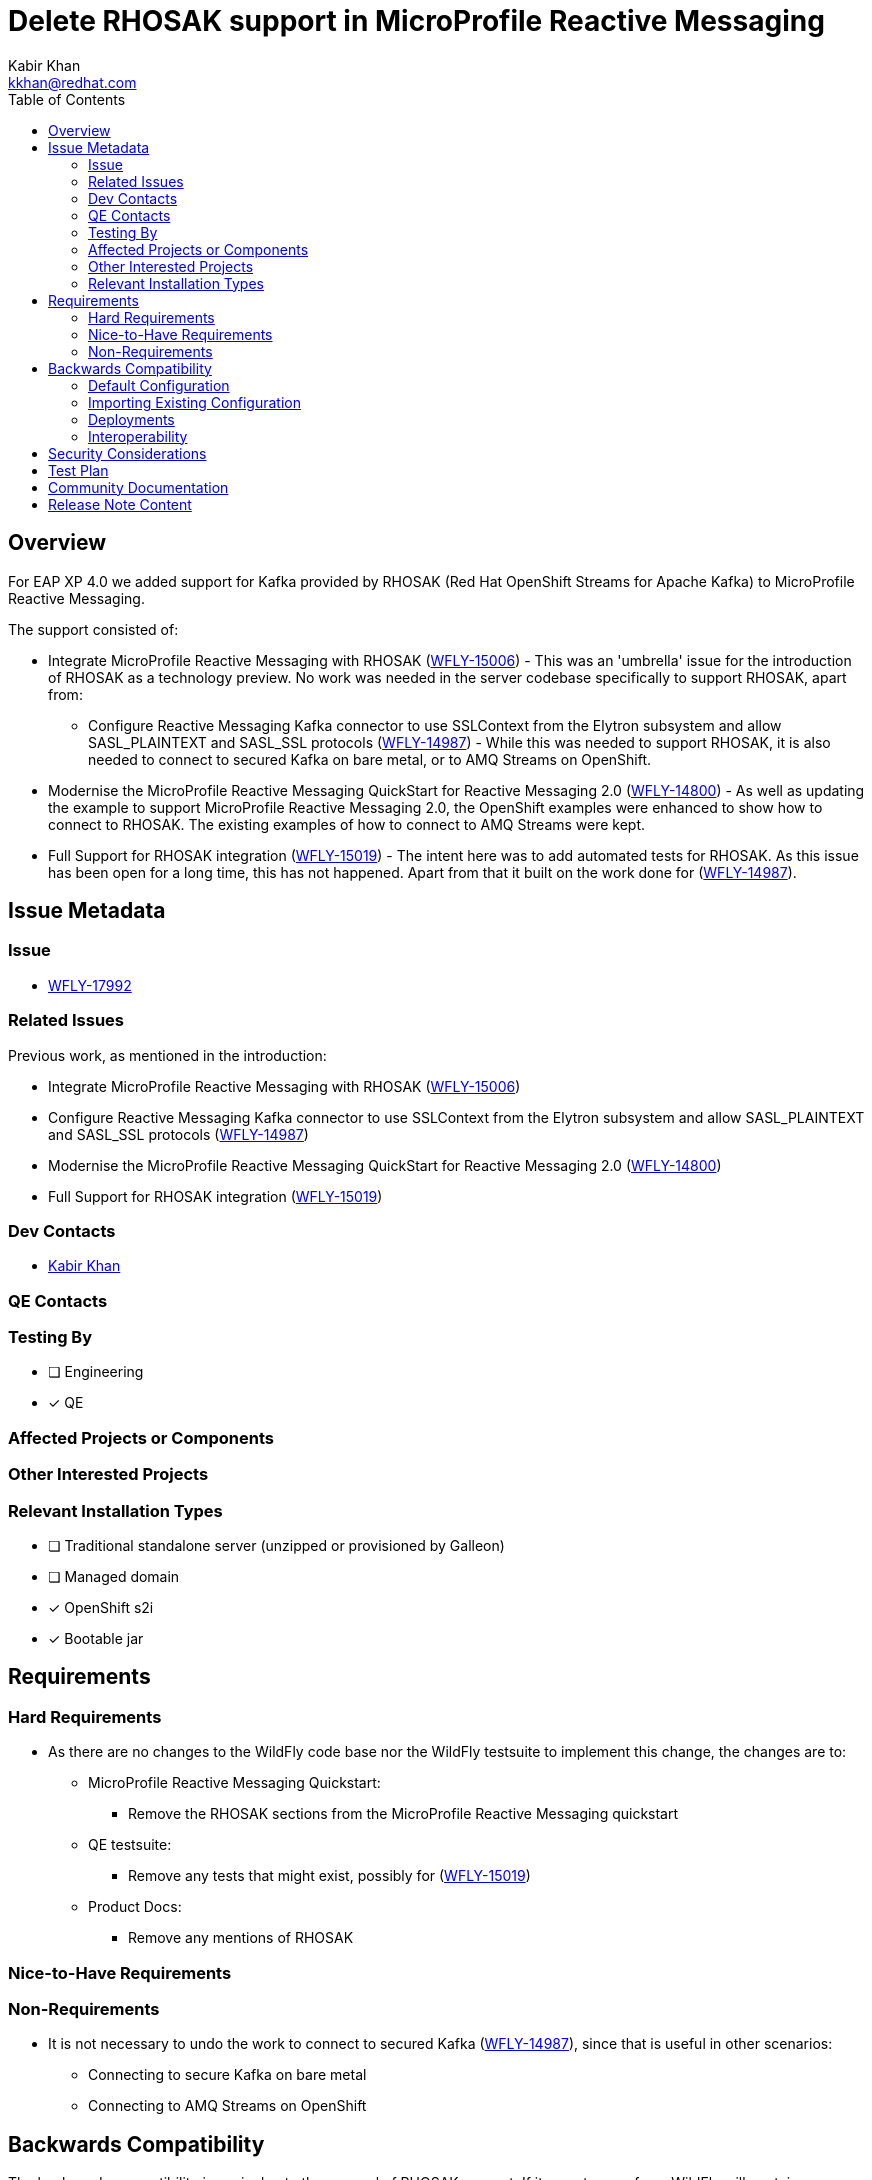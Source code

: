 = Delete RHOSAK support in MicroProfile Reactive Messaging
:author:            Kabir Khan
:email:             kkhan@redhat.com
:toc:               left
:icons:             font
:idprefix:
:idseparator:       -

== Overview

For EAP XP 4.0 we added support for Kafka provided by RHOSAK (Red Hat OpenShift Streams for Apache Kafka) to MicroProfile Reactive Messaging.

The support consisted of:

* Integrate MicroProfile Reactive Messaging with RHOSAK (https://issues.redhat.com/browse/WFLY-15006[WFLY-15006]) - This was an 'umbrella' issue for the introduction of RHOSAK as a technology preview. No work was needed in the server codebase specifically to support RHOSAK, apart from:
** Configure Reactive Messaging Kafka connector to use SSLContext from the Elytron subsystem and allow SASL_PLAINTEXT and SASL_SSL protocols (https://issues.redhat.com/browse/WFLY-14987[WFLY-14987]) - While this was needed to support RHOSAK, it is also needed to connect to secured Kafka on bare metal, or to AMQ Streams on OpenShift.
* Modernise the MicroProfile Reactive Messaging QuickStart for Reactive Messaging 2.0 (https://issues.redhat.com/browse/WFLY-14800[WFLY-14800]) - As well as updating the example to support MicroProfile Reactive Messaging 2.0, the OpenShift examples were enhanced to show how to connect to RHOSAK. The existing examples of how to connect to AMQ Streams were kept.
* Full Support for RHOSAK integration (https://issues.redhat.com/browse/WFLY-15019[WFLY-15019]) - The intent here was to add automated tests for RHOSAK. As this issue has been open for a long time, this has not happened. Apart from that it built on the work done for (https://issues.redhat.com/browse/WFLY-14987[WFLY-14987]).

== Issue Metadata

=== Issue

* https://issues.redhat.com/browse/WFLY-17992[WFLY-17992]

=== Related Issues

Previous work, as mentioned in the introduction:

* Integrate MicroProfile Reactive Messaging with RHOSAK (https://issues.redhat.com/browse/WFLY-15006[WFLY-15006])
* Configure Reactive Messaging Kafka connector to use SSLContext from the Elytron subsystem and allow SASL_PLAINTEXT and SASL_SSL protocols (https://issues.redhat.com/browse/WFLY-14987[WFLY-14987])
* Modernise the MicroProfile Reactive Messaging QuickStart for Reactive Messaging 2.0 (https://issues.redhat.com/browse/WFLY-14800[WFLY-14800])
* Full Support for RHOSAK integration (https://issues.redhat.com/browse/WFLY-15019[WFLY-15019])

=== Dev Contacts

* mailto:{email}[{author}]

=== QE Contacts

=== Testing By
// Put an x in the relevant field to indicate if testing will be done by Engineering or QE. 
// Discuss with QE during the Kickoff state to decide this
* [ ] Engineering

* [x] QE

=== Affected Projects or Components

=== Other Interested Projects

=== Relevant Installation Types
// Remove the x next to the relevant field if the feature in question is not relevant
// to that kind of WildFly installation
* [ ] Traditional standalone server (unzipped or provisioned by Galleon)

* [ ] Managed domain

* [x] OpenShift s2i

* [x] Bootable jar

== Requirements

=== Hard Requirements

* As there are no changes to the WildFly code base nor the WildFly testsuite to implement this change, the changes are to:
** MicroProfile Reactive Messaging Quickstart:
*** Remove the RHOSAK sections from the MicroProfile Reactive Messaging quickstart
** QE testsuite:
*** Remove any tests that might exist, possibly for (https://issues.redhat.com/browse/WFLY-15019[WFLY-15019])
** Product Docs:
*** Remove any mentions of RHOSAK

=== Nice-to-Have Requirements

=== Non-Requirements

* It is not necessary to undo the work to connect to secured Kafka (https://issues.redhat.com/browse/WFLY-14987[WFLY-14987]), since that is useful in other scenarios:
** Connecting to secure Kafka on bare metal
** Connecting to AMQ Streams on OpenShift

== Backwards Compatibility

// Does this enhancement affect backwards compatibility with previously released
// versions of WildFly?
// Can the identified incompatibility be avoided?
The backwards compatibility issue is due to the removal of RHOSAK support. If it were to resurface, WildFly will contain everything needed.

From a configuration perspective, RHOSAK support consisted of microprofile property entries to connect to a secure Kafka instance. Whether that secure Kafka instance is provided by RHOSAK or by other means, makes no difference to the application server or the user applications.

=== Default Configuration

N/A

=== Importing Existing Configuration

N/A

=== Deployments

N/A

=== Interoperability

N/A

== Security Considerations

////
Identification if any security implications that may need to be considered with this feature
or a confirmation that there are no security implications to consider.
////
No security implications to consider

== Test Plan

== Community Documentation
The wildfly.org documentation in this area mentions 'secure Kafka' rather than RHOSAK, so no changes are needed.

The quickstarts will need updating as mentioned.


== Release Note Content

Support for RHOSAK has been withdrawn. The MicroProfile Reactive Messaging for Kafka quickstart has been updated to no longer include instructions for how to connect to RHOSAK.
////
Draft verbiage for up to a few sentences on the feature for inclusion in the
Release Note blog article for the release that first includes this feature. 
Example article: http://wildfly.org/news/2018/08/30/WildFly14-Final-Released/.
This content will be edited, so there is no need to make it perfect or discuss
what release it appears in.  "See Overview" is acceptable if the overview is
suitable. For simple features best covered as an item in a bullet-point list 
of features containing a few words on each, use "Bullet point: <The few words>" 
////
